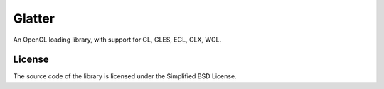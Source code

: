 Glatter
=======

An OpenGL loading library, with support for GL, GLES, EGL, GLX, WGL.

License
-------
The source code of the library is licensed under the Simplified BSD License.

